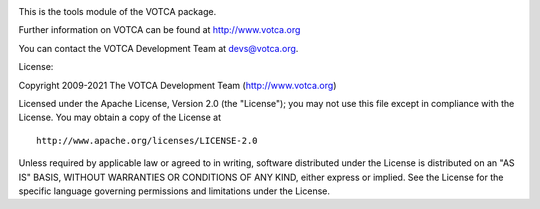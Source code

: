 |Codacy Badge| |codecov| |CI| |DOI|

This is the tools module of the VOTCA package.

Further information on VOTCA can be found at http://www.votca.org

You can contact the VOTCA Development Team at devs@votca.org.

.. |Codacy Badge| image:: https://app.codacy.com/project/badge/Grade/ace4de06384644b5855fcee4c3c20966
   :target: https://www.codacy.com/gh/votca/tools?utm_source=github.com&utm_medium=referral&utm_content=votca/tools&utm_campaign=Badge_Grade
.. |codecov| image:: https://codecov.io/gh/votca/tools/branch/master/graph/badge.svg
   :target: https://codecov.io/gh/votca/tools
.. |CI| image:: https://github.com/votca/votca/workflows/CI/badge.svg?branch=master
   :target: https://github.com/votca/votca/actions?query=workflow%3ACI+branch%3Amaster
.. |DOI| image:: https://zenodo.org/badge/23848711.svg
   :target: https://zenodo.org/badge/latestdoi/23848711

License:

Copyright 2009-2021 The VOTCA Development Team (http://www.votca.org)


Licensed under the Apache License, Version 2.0 (the "License"); you may
not use this file except in compliance with the License. You may obtain
a copy of the License at

::

       http://www.apache.org/licenses/LICENSE-2.0

Unless required by applicable law or agreed to in writing, software
distributed under the License is distributed on an "AS IS" BASIS,
WITHOUT WARRANTIES OR CONDITIONS OF ANY KIND, either express or implied.
See the License for the specific language governing permissions and
limitations under the License.
